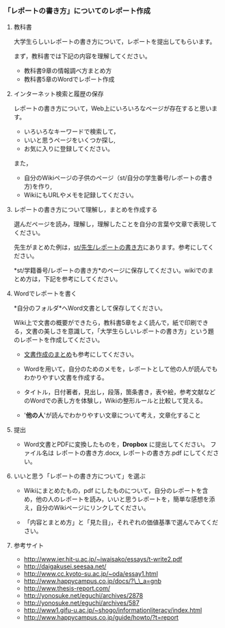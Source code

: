 *** 「レポートの書き方」についてのレポート作成

**** 教科書

大学生らしいレポートの書き方について，レポートを提出してもらいます。

まず，教科書では下記の内容を理解してください。

-  教科書9章の情報調べ方まとめ方
-  教科書5章のWordでレポート作成

**** インターネット検索と履歴の保存

レポートの書き方について，Web上にいろいろなページが存在すると思います。

-  いろいろなキーワードで検索して，
-  いいと思うページをいくつか探し,
-  お気に入りに登録してください。

また，

-  自分のWikiページの子供のページ（st/自分の学生番号/レポートの書き方)を作り,
-  WikiにもURLやメモを記録してください。

**** レポートの書き方について理解し，まとめを作成する

選んだページを読み，理解し，理解したことを自分の言葉や文章で表現してください。

先生がまとめた例は，[[./st_先生_レポートの書き方.org][st/先生/レポートの書き方]]にあります。参考にしてください。

*st/学籍番号/レポートの書き方*のページに保存してください。wikiでのまとめ方は，下記を参考にしてください。

**** Wordでレポートを書く

*自分のフォルダ*へWord文書として保存してください。

Wiki上で文書の概要ができたら，教科書5章をよく読んで，紙で印刷できる，文書の美しさを意識して，「大学生らしいレポートの書き方」という題のレポートを作成してください。

-  [[./文書作成のまとめ.org][文書作成のまとめ]]も参考にしてください。

-  Wordを用いて，自分のためのメモを，レポートとして他の人が読んでもわかりやすい文書を作成する。

-  タイトル，日付著者，見出し，段落，箇条書き，表や絵，参考文献などのWordでの表し方を体験し，Wikiの整形ルールと比較して覚える。

-  '*他の人*'が読んでわかりやすい文章について考え，文章化すること

**** 提出

-  Word文書とPDFに変換したものを，*Dropbox* に提出してください。
   ファイル名は レポートの書き方.docx, レポートの書き方.pdf
   にしてください。

**** いいと思う「レポートの書き方について」を選ぶ

-  Wikiにまとめたもの，pdf
   にしたものについて，自分のレポートを含め，他の人のレポートを読み，いいと思うレポートを，簡単な感想を添え，自分のWikiページにリンクしてください。

-  「内容とまとめ方」と「見た目」，それぞれの価値基準で選んでみてください。

**** 参考サイト

-  http://www.ier.hit-u.ac.jp/~iwaisako/essays/t-write2.pdf
-  http://daigakusei.seesaa.net/
-  http://www.cc.kyoto-su.ac.jp/~oda/essay1.html
-  http://www.happycampus.co.jp/docs/?\_\_a=gnb
-  http://www.thesis-report.com/
-  http://yonosuke.net/eguchi/archives/2878
-  http://yonosuke.net/eguchi/archives/587
-  http://www1.gifu-u.ac.jp/~shogo/informationliteracy/index.html
-  http://www.happycampus.co.jp/guide/howto/?t=report


